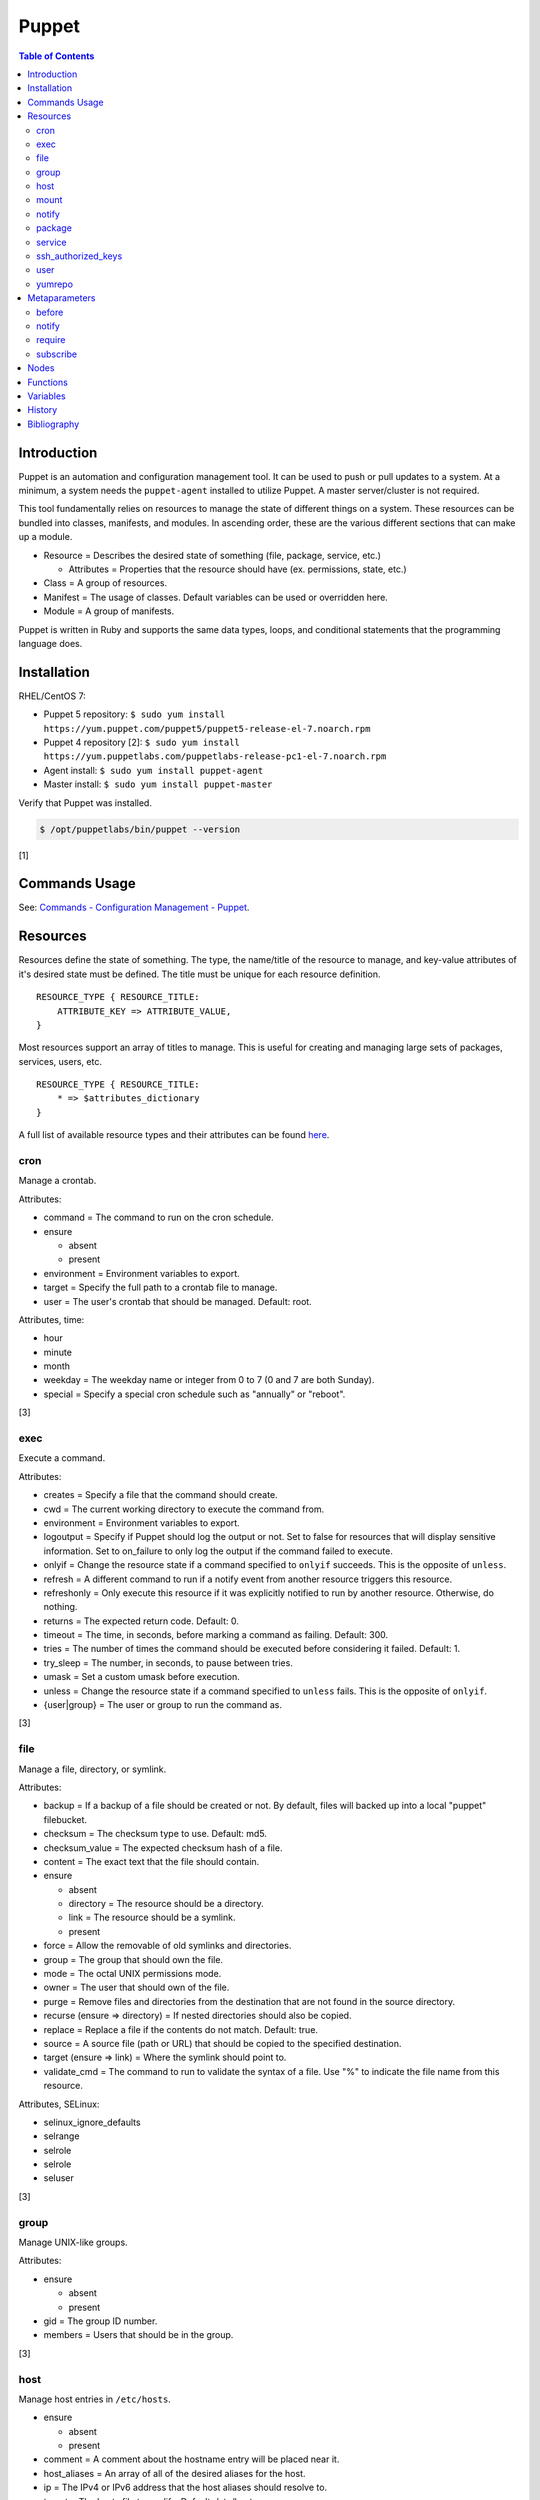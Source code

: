 Puppet
=======

.. contents:: Table of Contents

Introduction
------------

Puppet is an automation and configuration management tool. It can be used to push or pull updates to a system. At a minimum, a system needs the ``puppet-agent`` installed to utilize Puppet. A master server/cluster is not required.

This tool fundamentally relies on resources to manage the state of different things on a system. These resources can be bundled into classes, manifests, and modules. In ascending order, these are the various different sections that can make up a module.

-  Resource = Describes the desired state of something (file, package, service, etc.)

   -  Attributes = Properties that the resource should have (ex. permissions, state, etc.)

-  Class = A group of resources.
-  Manifest = The usage of classes. Default variables can be used or overridden here.
-  Module = A group of manifests.

Puppet is written in Ruby and supports the same data types, loops, and conditional statements that the programming language does.

Installation
------------

RHEL/CentOS 7:

-  Puppet 5 repository: ``$ sudo yum install https://yum.puppet.com/puppet5/puppet5-release-el-7.noarch.rpm``
-  Puppet 4 repository [2]: ``$ sudo yum install https://yum.puppetlabs.com/puppetlabs-release-pc1-el-7.noarch.rpm``
-  Agent install: ``$ sudo yum install puppet-agent``
-  Master install: ``$ sudo yum install puppet-master``

Verify that Puppet was installed.

.. code-block:: sh

   $ /opt/puppetlabs/bin/puppet --version

[1]

Commands Usage
--------------

See: `Commands - Configuration Management - Puppet <../commands/configuration_management.html#puppet>`__.

Resources
---------

Resources define the state of something. The type, the name/title of the resource to manage, and key-value attributes of it's desired state must be defined. The title must be unique for each resource definition.

::

   RESOURCE_TYPE { RESOURCE_TITLE:
       ATTRIBUTE_KEY => ATTRIBUTE_VALUE,
   }

Most resources support an array of titles to manage. This is useful for creating and managing large sets of packages, services, users, etc.


::

   RESOURCE_TYPE { RESOURCE_TITLE:
       * => $attributes_dictionary
   }

A full list of available resource types and their attributes can be found `here <https://puppet.com/docs/puppet/5.5/type.html>`__.

cron
~~~~

Manage a crontab.

Attributes:

-  command = The command to run on the cron schedule.
-  ensure

   -  absent
   -  present

-  environment = Environment variables to export.
-  target = Specify the full path to a crontab file to manage.
-  user = The user's crontab that should be managed. Default: root.

Attributes, time:

-  hour
-  minute
-  month
-  weekday = The weekday name or integer from 0 to 7 (0 and 7 are both Sunday).
-  special = Specify a special cron schedule such as "annually" or "reboot".

[3]

exec
~~~~

Execute a command.

Attributes:

-  creates = Specify a file that the command should create.
-  cwd = The current working directory to execute the command from.
-  environment = Environment variables to export.
-  logoutput = Specify if Puppet should log the output or not. Set to false for resources that will display sensitive information. Set to on_failure to only log the output if the command failed to execute.
-  onlyif = Change the resource state if a command specified to ``onlyif`` succeeds. This is the opposite of ``unless``.
-  refresh = A different command to run if a notify event from another resource triggers this resource.
-  refreshonly = Only execute this resource if it was explicitly notified to run by another resource. Otherwise, do nothing.
-  returns = The expected return code. Default: 0.
-  timeout = The time, in seconds, before marking a command as failing. Default: 300.
-  tries = The number of times the command should be executed before considering it failed. Default: 1.
-  try_sleep = The number, in seconds, to pause between tries.
-  umask = Set a custom umask before execution.
-  unless = Change the resource state if a command specified to ``unless`` fails. This is the opposite of ``onlyif``.
-  {user|group} = The user or group to run the command as.

[3]

file
~~~~

Manage a file, directory, or symlink.

Attributes:

-  backup = If a backup of a file should be created or not. By default, files will backed up into a local "puppet" filebucket.
-  checksum = The checksum type to use. Default: md5.
-  checksum_value = The expected checksum hash of a file.
-  content = The exact text that the file should contain.
-  ensure

   -  absent
   -  directory = The resource should be a directory.
   -  link = The resource should be a symlink.
   -  present

-  force = Allow the removable of old symlinks and directories.
-  group = The group that should own the file.
-  mode = The octal UNIX permissions mode.
-  owner = The user that should own of the file.
-  purge = Remove files and directories from the destination that are not found in the source directory.
-  recurse (ensure => directory) = If nested directories should also be copied.
-  replace = Replace a file if the contents do not match. Default: true.
-  source = A source file (path or URL) that should be copied to the specified destination.
-  target (ensure => link) = Where the symlink should point to.
-  validate_cmd = The command to run to validate the syntax of a file. Use "%" to indicate the file name from this resource.

Attributes, SELinux:

-  selinux_ignore_defaults
-  selrange
-  selrole
-  selrole
-  seluser

[3]

group
~~~~~

Manage UNIX-like groups.

Attributes:

-  ensure

   -  absent
   -  present

-  gid = The group ID number.
-  members = Users that should be in the group.

[3]

host
~~~~

Manage host entries in ``/etc/hosts``.

-  ensure

   -  absent
   -  present

-  comment = A comment about the hostname entry will be placed near it.
-  host_aliases = An array of all of the desired aliases for the host.
-  ip = The IPv4 or IPv6 address that the host aliases should resolve to.
-  target = The hosts file to modify. Default: /etc/hosts.

[3]

mount
~~~~~

Manage file system mounts including ``/etc/fstab`` entries.

Attributes:

-  atboot = If the device should be mounted on boot.
-  device = The device to mount.
-  dump = Set the file system dump value. Default: 0.
-  ensure

   -  absent
   -  mounted
   -  present or defined
   -  unmounted

-  fstype = The file system type.
-  options = Options for the mount.
-  pass = The number of reboot passes before a file system is re-checked for consistency.
-  remounts = If the mount supports the remount option. If not, Puppet will manually unmount and then mount the device again if required.
-  target = The path to the partition table file. Default: /etc/fstab.

[3]

notify
~~~~~~

Log additional information to the puppet-agent log.

Attributes:

-  message = The message to log.
-  withpath = Show the full path to the manifest that contains this resource.

[3]

package
~~~~~~~

Manage system packages.

Attributes:

-  ensure

   -  absent
   -  latest = Update the package.
   -  held = A package will only be updated if another package resource requires it to be.
   -  present or installed
   -  purged = Uninstall the package and delete the related configuration files.
   -  <VERSION> = Specify the exact package version that should be present.

-  install_options = An array of additional arguments to use with the package manager during installations.
-  reinstall_on_refresh = If the package should be reinstalled when activated by a fresh event. Default: false.
-  provider = The package manager to use.
-  source = A full path to a package to install.
-  uninstall_options = An array of additional arguments to use with the package during uninstalls.

[3]

service
~~~~~~~

Manage system services.

Attributes:

-  binary = For systems that do not use a service management system (such as Upstart or systemd), specify the full path to the binary to use for the service.
-  ensure

   -  running or true
   -  stopped or false

-  enable = If the service should be enabled to start on boot.
-  hasstatus = If the service supports checking it's status. If not, Puppet will look for the resource name from the running processes.
-  hasrestart = If the service supports restarting itself.
-  pattern = Specify a custom pattern for doing the status check (if hasstatus is set to false).
-  restart = Manually specify a custom restart command for the service.
-  start = Manually specify a custom start command for the service.
-  status = Manually specify a custom status command for the service.
-  stop = Manually specify a custom stop command for the service.

[3]

ssh_authorized_keys
~~~~~~~~~~~~~~~~~~~

Manage authorized SSH public keys.

Attributes:

-  ensure

   -  absent
   -  present

-  key = The public key to use.
-  options = Specify custom SSH options.
-  target = The path to the authorized keys file. Default: ${user}/.ssh/authorized_keys.
-  type = The type of encryption used for the public key.
-  user = The user whose public keys should be managed.

[3]

user
~~~~

Manage user accounts.

Attributes:

-  ensure

   -  absent
   -  present
   -  role

-  expiry = The expiration date for the account.
-  gid = The group ID.
-  groups = An array of groups that the user should be added to.
-  home = The full path to the user's home directory.
-  password = The user's password.
-  password_max_age = The number of days before the user's password expires.
-  password_min_age = The number of days a user has to use their current password before changing it.
-  password_warn_days = The number of days to warn a user before their password expires.
-  shell = The shell for the user.
-  uid = The user ID.

[3]

yumrepo
~~~~~~~

Manage Yum repositories.

Attributes:

-  ensure

   -  absent
   -  present

-  baseurl = The full path or URL to the repository.
-  enabled = If the repository should be enabled.
-  exclude = A string of packages that should be ignored from this repository.
-  gpgcheck = If GPG verification checks should be enabled.
-  gpgkey = The full path or URL to the GPG key.
-  includepkgs = A string of packages that should be explicitly included as part of this repository. Ignore the rest.
-  mirrorlist = The URL that contains a list of mirror repositories.
-  mirrorlist_expire = The amount of time, in seconds, before the list of mirrors expires.
-  priority = The priority of the packages in this repository.
-  retries = The number of failed attempts for packages from this repository that is allowed.
-  sslverify = If Yum should verify SSL certificates.

[3]

Metaparameters
--------------

These special attributes can be used with any resource. [4]

Require order:

-  before = Before.
-  require = After.

Refresh order:

-  notify = Before.
-  subscribe = After.

[5]

before
~~~~~~

Specify that another resource has to apply this resource before that resource can run.

Syntax:

::

   RESOURCE_TYPE { RESOURCE_TITLE:
       before => Resource["RESOURCE_DEPENDENCY"],
   }

Example:

::

   package { "docker":
      ensure => installed,
      before => Service["docker"],
   }

   service { "docker":
       ensure => running,
       enable => true,
   }

[4]

notify
~~~~~~

Notify other resources that their state should be changed in the current resource's state changes.

Syntax:

::

   RESOURCE_TYPE { RESOURCE_TITLE:
       notify => Resource["RESOURCE_DEPENDENCY"],
   }

Example:

::

   package { "docker":
      ensure => installed,
      notify => Service["docker"],
   }

   service { "docker":
       ensure => running,
       enable => true,
   }

When requiring a dependency, that resource dependency must be capitalized and then provided the name of that resource.

[4]

require
~~~~~~~

By default, Puppet will parse each resource definition in the order they were defined. Specific orders and dependencies can be set by requiring that one or more resources be completed first before handling the current resource.

Syntax:

::

   RESOURCE_TYPE { RESOURCE_TITLE:
       require => Resource["RESOURCE_DEPENDENCY"],
   }

Example:

::

   package { "docker":
      ensure => installed,
   }

   service { "docker":a
       ensure => running,
       enable => true,
       require => Package['docker'],
   }

[4]

subscribe
~~~~~~~~~

Watch for a change to another resource. If that resource changes then this resource will refresh.

Syntax:

::

   RESOURCE_TYPE { RESOURCE_TITLE:
       subscribe => Resource["RESOURCE_DEPENDENCY"],
   }

Example:

::

   package { "docker":
      ensure => installed,
   }

   service { "docker":
       ensure => running,
       enable => true,
       subscribe => Package["docker"],
   }

[4]

Nodes
-----

Resources can be configured to only run on specific nodes.

Syntax:

::

   node "NODE_HOSTNAME" {
       RESOURCE_TYPE { RESOURCE_TITLE:
           require => Resource["RESOURCE_DEPENDENCY"],
       }
   }

Example:

::

   node "db0" {
       package { "mariadb":
           ensure => installed,
       }
   }

[4]

Functions
---------

The full list of built-in functions in Puppet can be found `here <https://puppet.com/docs/puppet/5.5/function.html>`__. These help to deal with common use cases and/or processing data.

Variables
---------

Puppet uses Facter to find facts about a system. By running the ``facter`` command, it will display all of the facts gathered by the system. Those facts can be accessed inside Puppet using the ``$facts`` dictionary.

Additional custom Facter scripts can be added to ``/opt/puppetlabs/facter/facts.d/``. The output should be in a Ruby-compatible key-value format.

::

   KEY=VALUE

or

::

   KEY => VALUE

History
-------

-  `Latest <https://github.com/ekultails/rootpages/commits/master/src/automation/puppet.rst>`__

Bibliography
------------

1. "About Puppet Platform and its packages." Puppet Documentation. Accessed December 12, 2018. https://puppet.com/docs/puppet/5.5/puppet_platform.html
2. "Installing Puppet agent: Linux." Puppet Documentation. Accessed December 12, 2018. https://puppet.com/docs/puppet/4.10/install_linux.html
3. "Resource Type Reference (Single-Page)." Puppet Documentation. Accessed December 12, 2018. https://puppet.com/docs/puppet/5.5/type.html
4. "Language: Resources." Puppet Documentation. Accessed December 12, 2018. https://puppet.com/docs/puppet/5.5/lang_resources.html
5. "Language: Relationships and ordering." Puppet Documentation. Accessed December 12, 2018. https://puppet.com/docs/puppet/5.5/lang_relationships.html

